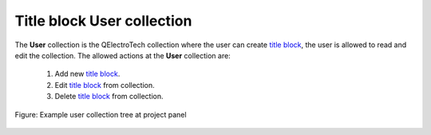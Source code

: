 .. _folio/title_block/collection/title_block_user_collection

==========================
Title block User collection
==========================

The **User** collection is the QElectroTech collection where the user can create `title block`_, the 
user is allowed to read and edit the collection. The allowed actions at the **User** collection are:

    1. Add new `title block`_.
    2. Edit `title block`_ from collection.
    3. Delete `title block`_ from collection.

.. figure:: ../../../images/qet_title_block_collection_user.png
   :align: center

   Figure: Example user collection tree at project panel

.. _title block: ../../../folio/title_block/index.html
